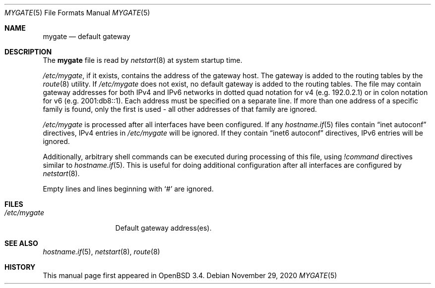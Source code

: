 .\"	$OpenBSD: mygate.5,v 1.1 2020/11/29 20:14:06 deraadt Exp $
.\"
.\" Copyright (c) 2003 Jason McIntyre <jmc@openbsd.org>
.\"
.\" Permission to use, copy, modify, and distribute this software for any
.\" purpose with or without fee is hereby granted, provided that the above
.\" copyright notice and this permission notice appear in all copies.
.\"
.\" THE SOFTWARE IS PROVIDED "AS IS" AND THE AUTHOR DISCLAIMS ALL WARRANTIES
.\" WITH REGARD TO THIS SOFTWARE INCLUDING ALL IMPLIED WARRANTIES OF
.\" MERCHANTABILITY AND FITNESS. IN NO EVENT SHALL THE AUTHOR BE LIABLE FOR
.\" ANY SPECIAL, DIRECT, INDIRECT, OR CONSEQUENTIAL DAMAGES OR ANY DAMAGES
.\" WHATSOEVER RESULTING FROM LOSS OF USE, DATA OR PROFITS, WHETHER IN AN
.\" ACTION OF CONTRACT, NEGLIGENCE OR OTHER TORTIOUS ACTION, ARISING OUT OF
.\" OR IN CONNECTION WITH THE USE OR PERFORMANCE OF THIS SOFTWARE.
.\"
.Dd $Mdocdate: November 29 2020 $
.Dt MYGATE 5
.Os
.Sh NAME
.Nm mygate
.Nd default gateway
.Sh DESCRIPTION
The
.Nm mygate
file is read by
.Xr netstart 8
at system startup time.
.Pp
.Pa /etc/mygate ,
if it exists,
contains the address of the gateway host.
The gateway is added to the routing tables by the
.Xr route 8
utility.
If
.Pa /etc/mygate
does not exist, no default gateway is added to the routing tables.
The file may contain gateway addresses for both IPv4 and IPv6 networks
in dotted quad notation for v4
.Pq e.g. 192.0.2.1
or in colon notation for v6
.Pq e.g. 2001:db8::1 .
Each address must be specified on a separate line.
If more than one address of a specific family is found,
only the first is used \- all other addresses of that family are ignored.
.Pp
.Pa /etc/mygate
is processed after all interfaces have been configured.
If any
.Xr hostname.if 5
files contain
.Dq inet autoconf
directives,
IPv4 entries in
.Pa /etc/mygate
will be ignored.
If they contain
.Dq inet6 autoconf
directives,
IPv6 entries will be ignored.
.Pp
Additionally, arbitrary shell commands can be executed during processing
of this file, using
.Ar \&! Ns Ar command
directives similar to
.Xr hostname.if 5 .
This is useful for doing additional configuration after all interfaces
are configured by
.Xr netstart 8 .
.Pp
Empty lines and lines beginning with
.Sq #
are ignored.
.Sh FILES
.Bl -tag -width "/etc/mygate" -compact
.It Pa /etc/mygate
Default gateway address(es).
.El
.Sh SEE ALSO
.Xr hostname.if 5 ,
.Xr netstart 8 ,
.Xr route 8
.Sh HISTORY
This manual page first appeared in
.Ox 3.4 .
